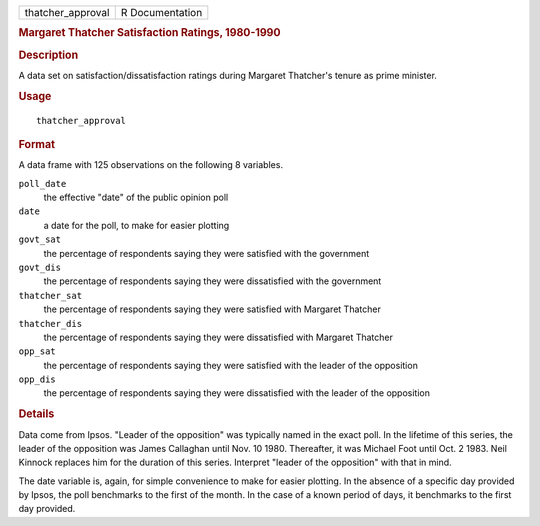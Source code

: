 .. container::

   .. container::

      ================= ===============
      thatcher_approval R Documentation
      ================= ===============

      .. rubric:: Margaret Thatcher Satisfaction Ratings, 1980-1990
         :name: margaret-thatcher-satisfaction-ratings-1980-1990

      .. rubric:: Description
         :name: description

      A data set on satisfaction/dissatisfaction ratings during Margaret
      Thatcher's tenure as prime minister.

      .. rubric:: Usage
         :name: usage

      ::

         thatcher_approval

      .. rubric:: Format
         :name: format

      A data frame with 125 observations on the following 8 variables.

      ``poll_date``
         the effective "date" of the public opinion poll

      ``date``
         a date for the poll, to make for easier plotting

      ``govt_sat``
         the percentage of respondents saying they were satisfied with
         the government

      ``govt_dis``
         the percentage of respondents saying they were dissatisfied
         with the government

      ``thatcher_sat``
         the percentage of respondents saying they were satisfied with
         Margaret Thatcher

      ``thatcher_dis``
         the percentage of respondents saying they were dissatisfied
         with Margaret Thatcher

      ``opp_sat``
         the percentage of respondents saying they were satisfied with
         the leader of the opposition

      ``opp_dis``
         the percentage of respondents saying they were dissatisfied
         with the leader of the opposition

      .. rubric:: Details
         :name: details

      Data come from Ipsos. "Leader of the opposition" was typically
      named in the exact poll. In the lifetime of this series, the
      leader of the opposition was James Callaghan until Nov. 10 1980.
      Thereafter, it was Michael Foot until Oct. 2 1983. Neil Kinnock
      replaces him for the duration of this series. Interpret "leader of
      the opposition" with that in mind.

      The date variable is, again, for simple convenience to make for
      easier plotting. In the absence of a specific day provided by
      Ipsos, the poll benchmarks to the first of the month. In the case
      of a known period of days, it benchmarks to the first day
      provided.
